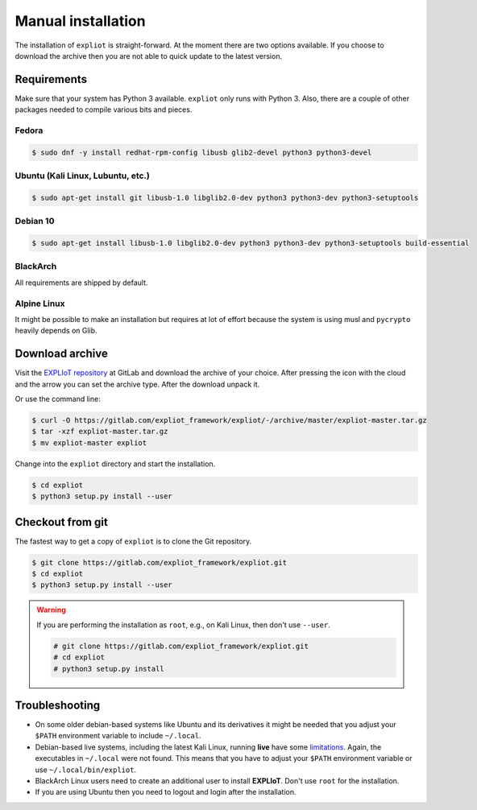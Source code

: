 Manual installation
===================

The installation of ``expliot`` is straight-forward. At the moment there are
two options available. If you choose to download the archive then you are not
able to quick update to the latest version.

Requirements
------------

Make sure that your system has Python 3 available. ``expliot`` only runs with
Python 3. Also, there are a couple of other packages needed to compile various
bits and pieces.

Fedora
^^^^^^

.. code-block:: console

   $ sudo dnf -y install redhat-rpm-config libusb glib2-devel python3 python3-devel

Ubuntu (Kali Linux, Lubuntu, etc.)
^^^^^^^^^^^^^^^^^^^^^^^^^^^^^^^^^^

.. code-block:: console

   $ sudo apt-get install git libusb-1.0 libglib2.0-dev python3 python3-dev python3-setuptools

Debian 10
^^^^^^^^^

.. code-block:: console

   $ sudo apt-get install libusb-1.0 libglib2.0-dev python3 python3-dev python3-setuptools build-essential

BlackArch
^^^^^^^^^

All requirements are shipped by default.

Alpine Linux
^^^^^^^^^^^^

It might be possible to make an installation but requires at lot of effort
because the system is using musl and ``pycrypto`` heavily depends on Glib.

Download archive
----------------

Visit the `EXPLIoT repository <https://gitlab.com/expliot_framework/expliot>`_
at GitLab and download the archive of your choice. After pressing the icon
with the cloud and the arrow you can set the archive type. After the download
unpack it.

Or use the command line:

.. code-block:: console

  $ curl -O https://gitlab.com/expliot_framework/expliot/-/archive/master/expliot-master.tar.gz
  $ tar -xzf expliot-master.tar.gz
  $ mv expliot-master expliot

Change into the ``expliot`` directory and start the installation.

.. code-block:: console

   $ cd expliot
   $ python3 setup.py install --user

Checkout from git
-----------------

The fastest way to get a copy of ``expliot`` is to clone the Git repository.

.. code-block:: console

   $ git clone https://gitlab.com/expliot_framework/expliot.git
   $ cd expliot
   $ python3 setup.py install --user

.. warning::

   If you are performing the installation as ``root``, e.g., on Kali Linux,
   then don't use ``--user``.

   .. code-block:: console

      # git clone https://gitlab.com/expliot_framework/expliot.git
      # cd expliot
      # python3 setup.py install

Troubleshooting
---------------

- On some older debian-based systems like Ubuntu and its derivatives it might
  be needed that you adjust your ``$PATH`` environment variable to include
  ``~/.local``.

- Debian-based live systems, including the latest Kali Linux, running **live**
  have some `limitations <https://gitlab.com/expliot_framework/expliot/issues/23#note_205682447>`_.
  Again, the executables in ``~/.local`` were not found. This means that you
  have to adjust your ``$PATH`` environment variable or use
  ``~/.local/bin/expliot``.

- BlackArch Linux users need to create an additional user to install
  **EXPLIoT**. Don't use ``root`` for the installation.

- If you are using Ubuntu then you need to logout and login after the
  installation.
